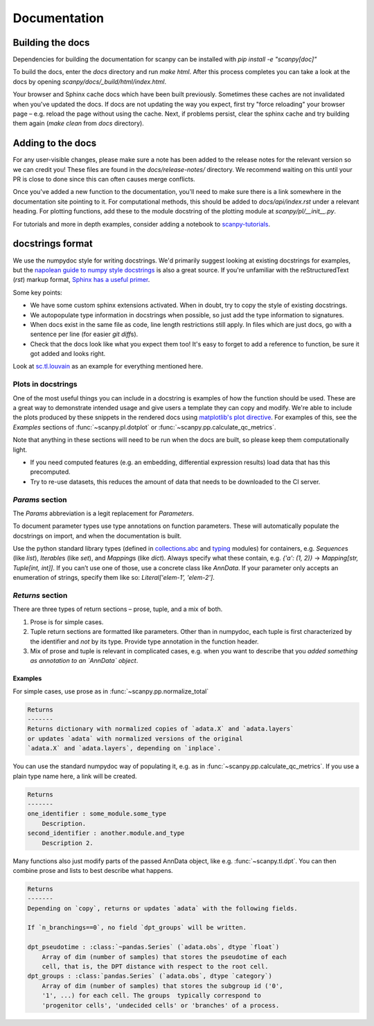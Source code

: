 Documentation
=============

.. _building-the-docs:

Building the docs
-----------------

Dependencies for building the documentation for scanpy can be installed with `pip install -e "scanpy[doc]"`

To build the docs, enter the `docs` directory and run `make html`. After this process completes you can take a look at the docs by opening `scanpy/docs/_build/html/index.html`.

Your browser and Sphinx cache docs which have been built previously.
Sometimes these caches are not invalidated when you've updated the docs.
If docs are not updating the way you expect, first try "force reloading" your browser page – e.g. reload the page without using the cache.
Next, if problems persist, clear the sphinx cache and try building them again (`make clean` from `docs` directory).


Adding to the docs
------------------

For any user-visible changes, please make sure a note has been added to the release notes for the relevant version so we can credit you!
These files are found in the `docs/release-notes/` directory.
We recommend waiting on this until your PR is close to done since this can often causes merge conflicts.

Once you've added a new function to the documentation, you'll need to make sure there is a link somewhere in the documentation site pointing to it.
For computational methods, this should be added to `docs/api/index.rst` under a relevant heading.
For plotting functions, add these to the module docstring of the plotting module at `scanpy/pl/__init__.py`.

For tutorials and more in depth examples, consider adding a notebook to `scanpy-tutorials <https://github.com/theislab/scanpy-tutorials/>`__.

docstrings format
-----------------

We use the numpydoc style for writing docstrings.
We'd primarily suggest looking at existing docstrings for examples, but the `napolean guide to numpy style docstrings <https://sphinxcontrib-napoleon.readthedocs.io/en/latest/example_numpy.html#example-numpy>`__ is also a great source.
If you're unfamiliar with the reStructuredText (`rst`) markup format, `Sphinx has a useful primer <https://www.sphinx-doc.org/en/master/usage/restructuredtext/basics.html>`__.

Some key points:

* We have some custom sphinx extensions activated. When in doubt, try to copy the style of existing docstrings.
* We autopopulate type information in docstrings when possible, so just add the type information to signatures.
* When docs exist in the same file as code, line length restrictions still apply. In files which are just docs, go with a sentence per line (for easier `git diff`\ s).
* Check that the docs look like what you expect them too! It's easy to forget to add a reference to function, be sure it got added and looks right.

Look at `sc.tl.louvain <https://github.com/theislab/scanpy/blob/a811fee0ef44fcaecbde0cad6336336bce649484/scanpy/tools/_louvain.py#L22-L90>`__ as an example for everything mentioned here.

Plots in docstrings
~~~~~~~~~~~~~~~~~~~

One of the most useful things you can include in a docstring is examples of how the function should be used.
These are a great way to demonstrate intended usage and give users a template they can copy and modify.
We're able to include the plots produced by these snippets in the rendered docs using `matplotlib's plot directive <https://matplotlib.org/devel/plot_directive.html>`__. 
For examples of this, see the `Examples` sections of :func:`~scanpy.pl.dotplot` or :func:`~scanpy.pp.calculate_qc_metrics`.

Note that anything in these sections will need to be run when the docs are built, so please keep them computationally light.

* If you need computed features (e.g. an embedding, differential expression results) load data that has this precomputed.
* Try to re-use datasets, this reduces the amount of data that needs to be downloaded to the CI server.

`Params` section
~~~~~~~~~~~~~~~~

The `Params` abbreviation is a legit replacement for `Parameters`.

To document parameter types use type annotations on function parameters.
These will automatically populate the docstrings on import, and when the documentation is built.

Use the python standard library types (defined in `collections.abc <https://docs.python.org/3/library/collections.abc.html>`__ and `typing <https://docs.python.org/3/library/typing.html>`__ modules) for containers, e.g. `Sequence`\ s (like `list`), `Iterable`\ s (like `set`), and `Mapping`\ s (like `dict`).
Always specify what these contain, e.g. `{'a': (1, 2)}` → `Mapping[str, Tuple[int, int]]`.
If you can’t use one of those, use a concrete class like `AnnData`.
If your parameter only accepts an enumeration of strings, specify them like so: `Literal['elem-1', 'elem-2']`.

`Returns` section
~~~~~~~~~~~~~~~~~

There are three types of return sections – prose, tuple, and a mix of both.

1. Prose is for simple cases.
2. Tuple return sections are formatted like parameters. Other than in numpydoc, each tuple is first characterized by the identifier and *not* by its type. Provide type annotation in the function header.
3. Mix of prose and tuple is relevant in complicated cases, e.g. when you want to describe that you *added something as annotation to an `AnnData` object*.

Examples
^^^^^^^^

For simple cases, use prose as in
:func:`~scanpy.pp.normalize_total`

.. code:: rst

   Returns
   -------
   Returns dictionary with normalized copies of `adata.X` and `adata.layers`
   or updates `adata` with normalized versions of the original
   `adata.X` and `adata.layers`, depending on `inplace`.

You can use the standard numpydoc way of populating it, e.g. as in
:func:`~scanpy.pp.calculate_qc_metrics`.
If you use a plain type name here, a link will be created.

.. code:: rst

   Returns
   -------
   one_identifier : some_module.some_type
       Description.
   second_identifier : another.module.and_type
       Description 2.

Many functions also just modify parts of the passed AnnData object, like e.g. :func:`~scanpy.tl.dpt`.
You can then combine prose and lists to best describe what happens.

.. code:: rst

   Returns
   -------
   Depending on `copy`, returns or updates `adata` with the following fields.

   If `n_branchings==0`, no field `dpt_groups` will be written.

   dpt_pseudotime : :class:`~pandas.Series` (`adata.obs`, dtype `float`)
       Array of dim (number of samples) that stores the pseudotime of each
       cell, that is, the DPT distance with respect to the root cell.
   dpt_groups : :class:`pandas.Series` (`adata.obs`, dtype `category`)
       Array of dim (number of samples) that stores the subgroup id ('0',
       '1', ...) for each cell. The groups  typically correspond to
       'progenitor cells', 'undecided cells' or 'branches' of a process.
